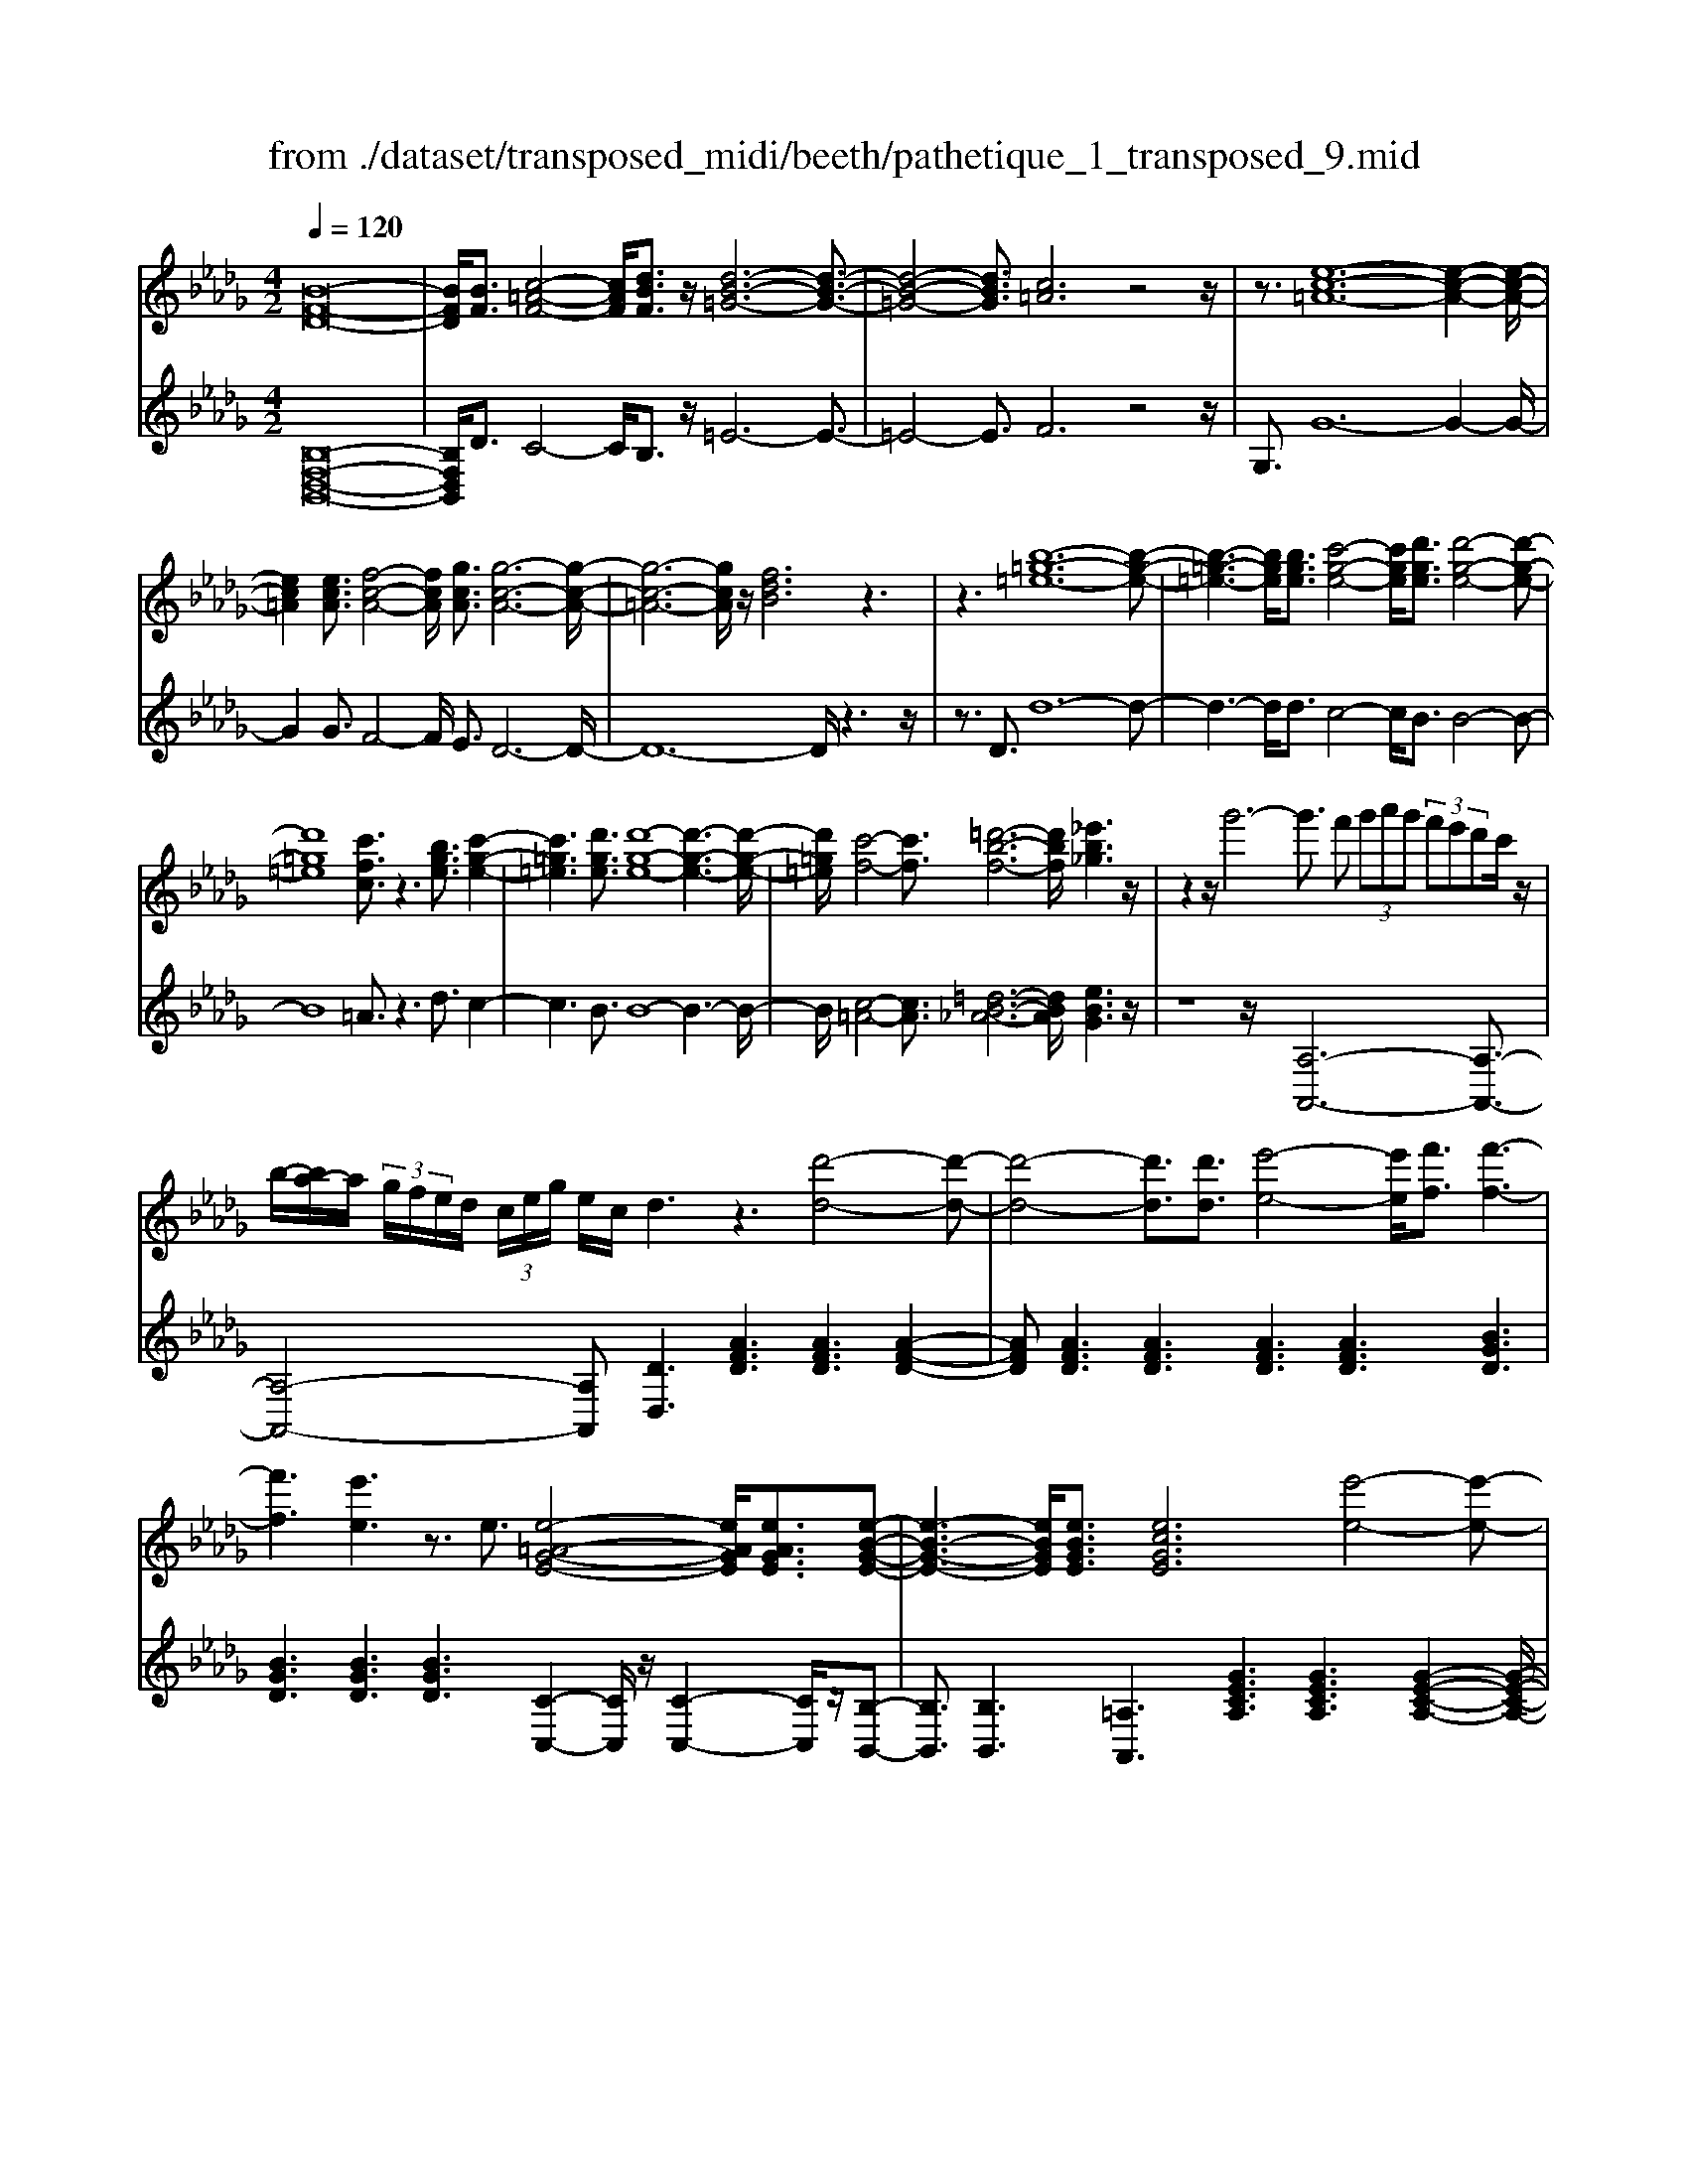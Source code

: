 X: 1
T: from ./dataset/transposed_midi/beeth/pathetique_1_transposed_9.mid
M: 4/2
L: 1/8
Q:1/4=120
% Last note suggests minor mode tune
K:Db % 5 flats
V:1
%%MIDI program 1
[B-F-D-]16| \
[BFD]/2[BF]3/2 [c-=A-F-]4 [cAF]/2[dBF]3/2 z/2[d-B-=G-]6[d-B-G-]3/2| \
[d-B-=G-]4 [dBG]3/2[c=A]6z4z/2| \
z3/2[e-c-=A-]12[e-c-A-]2[e-c-A-]/2|
[ec=A]2 [ecA]3/2[f-c-A-]4[fcA]/2 [gcA]3/2[g-c-A-]6[g-c-A-]/2| \
[g-c-=A-]6 [gcA]/2z/2[fdB]6z3| \
z3[b-=g-=e-]12[b-g-e-]| \
[b-=g-=e-]3[bge]/2[bge]3/2[c'-g-e-]4[c'ge]/2[d'ge]3/2[d'-g-e-]4[d'-g-e-]|
[d'=g=e]8 [c'fc]3/2z3[bge]3/2 [c'-g-e-]2| \
[c'=g=e]3[d'ge]3/2[d'-g-e-]8[d'-g-e-]3[d'-g-e-]/2| \
[d'=g=e]/2[c'-f-]4[c'f]3/2 [=d'-b-f-]6 [d'bf]/2[_e'b_g]3z/2| \
z2 z/2g'6-g'3/2 f' (3g'a'g' (3f'e'd'c'/2z/2|
b/2-[ba-]/2a/2 (3g/2f/2e/2d/2 (3c/2e/2g/2 e/2c/2d3 z3[d'-d-]4[d'-d-]| \
[d'-d-]4 [d'd]3/2[d'd]3/2[e'-e-]4[e'e]/2[f'f]3/2[f'-f-]3| \
[f'f]3[e'e]3 z3/2e3/2[e-=A-G-E-]4[eAGE]/2[eAGE]3/2[e-B-G-E-]| \
[e-B-G-E-]3[eBGE]/2[eBGE]3/2[ecGE]6[e'-e-]4[e'-e-]|
[e'-e-]4 [e'e]3/2[e'e]3/2[f'-f-]4[f'f]/2[g'g]3/2[g'-g-]3| \
[g'g]3[f'f]3 z3/2[f=d=BF]3/2[=g-_d-B-G-]4[gdBG]/2[gdBG]3/2[a-d-B-A-]| \
[a-d-=B-A-]3[a-ad-dB-BA-A]/2[adBA][=g=ecG]6[g'-g-]4[g'-g-]3/2| \
[=g'-g-]4 [g'g][g'g]3/2[=a'-a-]4[a'a]/2[b'b]3/2[b'-b-]3[b'-b-]/2|
[b'-b-]2 [b'b]/2[=a'a]3z8z/2 [a'-a-]2| \
[=a'-a-]2 [a'a]/2[b'b]3/2 [=b'b]6 [c''-c'-]4 [c''c']3/2z/2| \
z4 z[c''-c'-]4[c''c']/2[d''d']3/2[=d''-d'-]4[d''-d'-]| \
[=d''d']/2[e''-e'-]8[e''e']3z/2 [e''-e'-]4|
[e''e']2 [e''-e'-]6 [e''e']d''/2z/2  (3c''e''d'' c''/2z/2b'/2=a'3/2z| \
z/2=a'3/2 z3/2[a'e']3/2z3/2[a'e']3/2 z2 [b'd']6| \
z16| \
z3/2b'6-b' (3=a'b'c''b'/2_a'/2g'/2 f'/2a'/2g'3/2z3/2|
g'3/2z3/2g'3/2z3/2 g'2 z3/2f'3-f'/2d''3-| \
d''/2c''/2=b'/2_b'/2 =a'/2 (3_a'/2=g'/2_g'/2f'/2 =e'/2_e'/2=d'/2 (3c'/2=b/2_b/2 (3=a/2_a/2=g/2_g/2  (3f/2=e/2_e/2 (3d/2_d/2c/2 =B/2_B/2[g-=A]/2g3-g/2z/2A/2-| \
=A/2-[B-A]/2B2[=d_A]/2z/2 [eG]/2[fd]/2z/2[ge]/2 [=ac]/2z/2[b_d]/2z/2 [b=d]3/2[d'_a]/2 [e'g]/2z/2[f'd']/2[g'e']/2 z/2[=a'c']/2[b'f'_d'b]3/2z/2[f'-e'-a-f-]| \
[f'e'=af]/2[d'bf]3/2 [c'ge]3/2[b-fd-]3/2[b-=ed-]3/2[b-d-]/2[b=gd]3/2[a_ec]3/2 [bdB]/2z/2B3/2[=d_A]/2[e_G]/2z/2 [fd]/2z/2[ge]/2[=ac]/2|
z/2[bd]/2[b=d]3/2[d'a]/2z/2[e'g]/2 z/2[f'd']/2[g'e']/2z/2 [=a'c']/2[b'f'_d'b]3/2 [f'e'af]3/2[d'bf]3/2z/2[c'ge]3/2[b-fd-]3/2[b-=ed-]3/2| \
[b-=gd-]3[bd]/2[=afc]z/2[f'-f-]2[f'f]/2z/2 [f'f]2 e'/2c'/2 (3a/2f/2e/2 c/2 (3A/2B/2d/2B/2 F/2 (3=E/2B/2_G/2E/2| \
Fz/2[f'-f-]2[f'f]/2 z[f'f]2[e'c']/2=a/2  (3f/2e/2c/2A/2 (3B/2d/2B/2F/2=E/2 (3B/2G/2E/2Fe/2 f/2z/2[be]/2[af]/2| \
z/2[=e'b]/2z/2[f'=a]/2 [b'e']/2z/2[a'f']/2z2z/2 [d-=B_A]3[d_B] =b/2_b/2z/2[f'=b]/2 z/2[g'_b]/2[=b'f']/2z/2 [_b'g']/2[=b'f']/2z/2[_b'g']/2|
z2 z/2[=edB]3[_ec][d'=g]/2[c'a]/2z/2 [g'd']/2z/2[a'c']/2[d''g']/2 z/2[c''a']/2[d''g']/2z/2 [c''a']/2z[g'd']3/2[a'c']| \
z/2[d'=g]3/2 [c'a]z/2[gd]3/2[ac] z/2[dG]3/2 [cA]G A/2-[AG-]/2G/2AG/2-[A-G]/2A/2 Gz/2A,/2| \
z/2 (3DE=Ea/2z/2d'/2 z/2_e'/2=e'2-e'/2d'/2- d'/2e'2-[e'd'-]/2d'/2c' (3A,_E=EG/2z/2a/2-| \
a/2g'/2-[g'=e'-]/2e'/2 z/2e'/2<_e'/2z/2 e'/2<d'/2z/2d'/2 c'b/2c'/2 z/2d' (3A,DE=E/2 z/2 (3ad'_e'z/2=e'-|
=e'3/2d'/2- [e'-d']/2e'2d'b/2- [bG,]/2z/2D/2z/2 _E/2=E/2z/2g/2- [e'-g]/2e'/2_e' e'/2d'z/2 [d'=b-]/2b/2z/2b/2| \
b/2-[ba]/2z/2b/2 z/2=b/2-[bG,]/2z/2 B,/2D/2z/2E/2 z/2 (3gbd'e'2-e'/2b/2-b/2 e'2- e'/2b/2-[b_b-]/2b/2| \
G,/2z/2 (3DE=Eg e'_e'/2-e'/2 e'/2<d'/2z/2d'/2 =bb/2_ba/2z/2b/2 =bB,/2-[G-B,]/2 G/2=A,/2z/2_A,/2| \
ag' =e'/2-e'/2e'/2<_e'/2 z/2e'/2d' d'/2c'b/2 z/2c'/2d' D/2-[A-D]/2A/2=B,/2 z/2_B,/2b a'g'/2-g'/2|
g'/2<f'/2z/2f'/2 e'e'/2=d'c'd'/2- d'/2f'/2<e'/2z/2 e'/2_d'd'/2 c'b c'/2-c'/2e'/2<d'/2 z/2d'/2c'| \
c'/2bz/2 b/2<=a/2z/2b/2 _aa/2a/2 z/2z/2b/2aa/2a/2zd/2f/2 (3d/2d'/2d/2f/2d/2f/2  (3d/2f/2d/2d'/2-[d'-d]/2| \
[d'f]/2d/2>d/2f/2 d/2d'/2-[d'-d]/2[d'-fd]/2 [d'-f]/2[d'-d]/2[d'-f]/2[d'd]/2 [d'-d]/2[d'-f]/2[d'd]/2d'/2  (3d/2g/2d/2=d'/2d/2  (3b/2d/2e'/2e/2b/2  (3e/2f'/2f/2b/2f/2  (3g'/2g/2b/2g/2=g'/2| \
[b=g]/2g/2 (3a'/2a/2e'/2 a/2b'/2 (3b/2e'/2b/2 =b'/2 (3b/2e'/2b/2c''/2 c'/2 (3e'/2c'/2d''/2d'/2  (3a'/2d'/2=a'/2a/2d'/2<a/2_b/2d'/2b/2  (3b'/2b/2d'/2b/2z/2  (3e/2_g/2e/2c'/2e/2|
g/2<e/2d/2f/2 d/2d'/2-[d'-d]/2[d'-fd]/2 [d'-f]/2[d'-d]/2[d'-f]/2[d'-d'd]/2 [d'-d]/2[d'f]/2d/2z/2  (3d/2f/2d/2d'/2-[d'-d]/2 [d'-f]/2[d'-d]/2[d'-fd]/2[d'-f]/2 [d'd]/2d'/2-[d'-d]/2[d'fd]/2 d'/2d/2 (3g/2d/2=d'/2| \
=d/2b/2 (3d/2e'/2e/2 b/2e/2 (3f'/2f/2b/2 f/2g'/2 (3g/2b/2g/2 =g'/2 (3g/2b/2g/2a'/2 a/2 (3e'/2a/2b'/2b/2  (3e'/2b/2=b'/2b/2e'/2  (3b/2c''/2c'/2e'/2 (3c'/2_d''/2d'/2a'/2d'/2=d''/2| \
[a'=d']/2d'/2z/2 (3g'/2b'/2g'/2e''/2g'/2b'/2<g'/2e'/2g'/2 (3e'/2c''/2e'/2g'/2e'/2<f'/2 _d''3/2z/2 [d''c'']/2e''/2d''/2 (3c''/2b'/2=a'/2b'/2c''/2 (3b'/2_a'/2g'/2f'/2e'/2=d'/2| \
[f'e']/2e'/2d'/2 (3c'/2b/2a/2=g/2a/2b/2 [_gf]/2z/2[d''d']3/2c''/2d''/2 (3e''/2d''/2c''/2b'/2=a'/2 (3b'/2c''/2b'/2_a'/2g'/2 (3f'/2e'/2=d'/2e'/2f'/2 (3e'/2_d'/2c'/2b/2a/2=g/2|
[ba]/2a/2d'/2z/2 d3/2[f=B]/2 z/2[g_B]/2[af]/2z/2 [bg]/2[c'g]/2z/2[d'f]/2 z/2d'3/2 [f'=b]/2z/2[g'_b]/2[a'f']/2 z/2[b'g']/2[c''g']/2z/2 [d''-f'-]2| \
[d''f'][d'f]3 z/2[d''f']3[d'f]3z/2[d''b']3 [d'-b-]2| \
[d'b]z/2[c''-b'-=g'-]3[c''-b'-g'-]/2[c''b'g'c-=A-E-]/2[c-A-E-]6[cAE]3/2B2-B/2[=d_A]/2| \
z/2[eG]/2[f=d]/2z/2 [ge]/2[=ac]/2z/2[b_d]/2 [b=d]3/2z/2 [d'_a]/2[e'g]/2z/2[f'd']/2 [g'e']/2z/2[=a'c']/2[b'f'_d'b]3/2[f'e'af]3/2z/2[d'bf]3/2[c'ge]3/2|
[b-fd-]3/2[b-=ed-]3/2[b-=gd-]3/2[bd]/2[=a_ec]3/2[bdB]/2z/2B3/2[=d_A]/2[e_G]/2 z/2[fd]/2[ge]/2z/2 [=ac]/2z/2[b_d]/2[b=d]3/2[d'_a]/2z/2| \
[e'g]/2[f'=d']/2z/2[g'e']/2 z/2[=a'c']/2[b'f'_d'b]3/2[f'e'af]3/2 [d'bf]3/2[c'ge]3/2z/2[b-fd-]3/2[b-=ed-]3/2[b-=gd-]3[ba-f-dc-]/2| \
[=afc]/2z[f'-f-]2[f'f]/2 z/2[f'f]2e'/2 (3c'/2a/2f/2 e/2 (3c/2A/2B/2d/2 B/2 (3F/2=E/2B/2G/2 E/2Fz/2 [f'-f-]2| \
[f'f]/2z/2[f'f]2e'/2c'/2  (3=a/2f/2e/2c/2 (3A/2B/2d/2B/2F/2 (3=E/2B/2G/2E/2F e/2f/2z/2[be]/2 [af]/2z/2[e'b]/2[f'a]/2 z/2[b'e']/2[a'f']/2z/2|
z2 z/2[d-=BA]3[d_B]=b/2_b/2z/2 [f'=b]/2[g'_b]/2z/2[=b'f']/2 [_b'g']/2z/2[=b'f']/2[_b'g']/2 z3[=e-d-B-]| \
[=edB]2 [_ec][d'=g]/2[c'a]/2 z/2[g'd']/2[a'c']/2z/2 [d''g']/2[c''a']/2z/2[d''g']/2 [c''a']/2z3/2 [g'd']3/2[a'c']z/2[d'g]3/2[c'a]z/2| \
[=gd]3/2[ac]z/2[dG]3/2[cA]GA/2-[AG-]/2G/2 A/2-[AG-]/2G/2AGz/2 A,/2z/2 (3DE=Ea/2z/2| \
d'/2z/2e'/2=e'2-e'/2 d'/2-d'/2e'2-[e'd'-]/2d'/2 c' (3A,_E=EG/2z/2 ag'/2-[g'e'-]/2 e'/2z/2e'/2<_e'/2|
z/2e'/2<d'/2z/2 d'/2c'b/2 c'/2z/2d'  (3A,DE =E/2z/2 (3ad'_e'z/2=e'2-e'/2 d'/2-[e'-d']/2e'-| \
=e'd' b/2-[bG,]/2z/2D/2 z/2_E/2=E/2z/2 g/2-[e'-g]/2e'/2_e'e'/2d' z/2[d'=b-]/2b/2z/2 b/2<_b/2a/2z/2 b/2z/2=b/2-[bG,]/2| \
z/2=B,/2D/2z/2 E/2z/2 (3gbd'e'2-e'/2b/2- b/2e'2-e'/2b/2-[b_b-]/2 b/2G,/2z/2 (3DE=Eg/2-| \
g/2=e'_e'/2- e'/2e'/2<d'/2z/2 d'/2=bb/2 _ba/2z/2 b/2=bB,/2- [G-B,]/2G/2=A,/2z/2 _A,/2ag'=e'/2-e'/2e'/2|
e'/2-e'/2e'/2d'd'/2c' b/2z/2c'/2d'D/2-[A-D]/2A/2 =B,/2z/2_B,/2ba'g'/2- g'/2g'/2<f'/2z/2 f'/2e'e'/2| \
=d'c' d'/2-d'/2f'/2<e'/2 z/2e'/2_d' d'/2c'bc'/2-c'/2e'/2<d'/2z/2d'/2c'c'/2b z/2b/2<=a/2z/2| \
b/2aa/2 a/2z/2z/2b/2 aa/2a/2 zd/2f/2  (3d/2d'/2d/2f/2d/2 f/2 (3d/2f/2d/2d'/2- [d'-d]/2[d'f]/2d/2>d/2 f/2d/2d'/2-[d'-d]/2| \
[d'-fd]/2[d'-f]/2[d'-d]/2[d'-f]/2 [d'd]/2[d'-d]/2[d'-f]/2[d'd]/2 d'/2 (3d/2g/2d/2=d'/2 d/2 (3b/2d/2e'/2e/2 b/2 (3e/2f'/2f/2b/2 f/2 (3g'/2g/2b/2g/2  (3=g'/2g/2b/2g/2 (3a'/2a/2e'/2a/2b'/2b/2|
[e'b]/2=b'/2 (3b/2e'/2b/2 c''/2c'/2 (3e'/2c'/2d''/2 d'/2 (3a'/2d'/2=a'/2a/2 d'/2<a/2_b/2d'/2 b/2 (3b'/2b/2d'/2b/2 z/2 (3e/2g/2e/2c'/2 e/2g/2<e/2d/2 f/2d/2d'/2-[d'-d]/2| \
[d'-fd]/2[d'-f]/2[d'-d]/2[d'-f]/2 [d'-d'd]/2[d'-d]/2[d'f]/2d/2 z/2 (3d/2f/2d/2d'/2- [d'-d]/2[d'-f]/2[d'-d]/2[d'-fd]/2 [d'-f]/2[d'd]/2d'/2-[d'-d]/2 [d'fd]/2d'/2d/2 (3g/2d/2=d'/2d/2b/2 (3d/2e'/2e/2b/2e/2f'/2| \
[bf]/2f/2g'/2 (3g/2b/2g/2=g'/2 (3g/2b/2g/2 a'/2a/2 (3e'/2a/2b'/2 b/2 (3e'/2b/2=b'/2b/2 e'/2 (3b/2c''/2c'/2e'/2  (3c'/2d''/2d'/2a'/2d'/2  (3=d''/2d'/2a'/2d'/2z/2  (3_g'/2_b'/2g'/2e''/2g'/2| \
b'/2<g'/2e'/2g'/2  (3e'/2c''/2e'/2g'/2e'/2<f'/2d''3/2 z/2[d''c'']/2e''/2d''/2  (3c''/2b'/2=a'/2b'/2c''/2  (3b'/2_a'/2g'/2f'/2e'/2  (3=d'/2e'/2f'/2e'/2_d'/2  (3c'/2b/2a/2=g/2a/2|
b/2[gf]/2z/2[d''d']3/2c''/2d''/2  (3e''/2d''/2c''/2b'/2=a'/2  (3b'/2c''/2b'/2_a'/2g'/2  (3f'/2e'/2=d'/2e'/2f'/2  (3e'/2_d'/2c'/2b/2a/2  (3=g/2a/2b/2a/2d'/2 z/2d3/2| \
[f=B]/2z/2[g_B]/2[af]/2 z/2[bg]/2[c'g]/2z/2 [d'f]/2z/2d'3/2[f'=b]/2z/2[g'_b]/2 [a'f']/2z/2[b'g']/2[c''g']/2 z/2[d''f']3[d'-f-]2[d'-f-]/2| \
[d'f]/2z/2[d''f']3 [d'f]3z/2[d''b']3[d'b]3z/2 [c''-b'-=g'-]2| \
[c''-b'-=g'-]3/2[c''b'g'c-B-G-]/2 [c-B-G-]6 [cBG]3/2[f-c-A-F-]6[f-c-A-F-]/2|
[f-c-A-F-]8 [fcAF]2 [fc]3/2[=g-=e-c-]4[gec]/2| \
[afc]3/2z/2 [a-f-=d-]12 [afd][=g-=e-]| \
[=g-=e-]4 [ge]z6[b-g-e-]4[b-g-e-]| \
[b-=g-=e-]8 [b-g-e-]3[bge]/2[bge]3/2[c'-g-e-]3|
[c'=g=e]3/2[d'ge]3/2[d'-g-e-]12[d'ge]| \
z/2[c'af]6z6[b-=g-=e-]3[b-g-e-]/2| \
[b-=g-=e-]12 [bge][bge]3/2[c'-g-e-]3/2| \
[c'=g=e]3[d'ge]3/2[d'-g-e-]8[d'-g-e-]3[d'-g-e-]/2|
[d'=g=e]3/2[=d'-f-d-]12[d'fd][g-e-_d-]3/2| \
[=g-=e-d-]8 [g-e-d-]3[gf-e=d-_d=A-]/2[f-=d-A-]4[f-d-A-]/2| \
[f=d=A]8 [=e-_d-B-=G-]8| \
[=edB=G]6 [d-G-E-]8 [d-G-E-]2|
[d-=G-=E-]8 [dGE]3z/2 (3=dgf[_d'g]/2 z/2[=d'f]/2[g'_d']/2z/2| \
[f'=d']/2z/2[_d''=g']/2[=d''f']z/2[d'd] z3/2[d'd]/2 z/2[=e'e]/2[f'f]/2z/2 [f'f]3/2[e'e]z3/2 [e'e]/2[f'f]/2z/2[g'g]/2 z/2[g'g]/2f/2z/2| \
=e/2[=bf]/2z/2[c'e]/2 z/2[f'b]/2[e'c']/2z/2 [b'f']/2[c''e']z/2 [e'e]z3/2[e'e]/2z/2[f'f]/2 [=g'g]/2z/2[g'g]3/2[f'f]z3/2[f'f]/2[g'g]/2| \
z/2[a'a]/2z/2[a'a-]/2 [aa]/2a'/2a/2-[a'aa]/2 a'/2a/2-[a'a]/2[a'a]/2 a/2-[a'a]/2[a'a]/2a/2- [a'a]/2 (3a/2a'/2a/2a'/2 a/2 (3a'/2a/2a'/2a/2  (3a'/2a/2a'/2a/2a'/2 =g/2-[g'gg]/2g'/2g/2-|
[=g'g]/2[g'g]/2g/2-[g'g]/2 [g'g]/2g/2-[g'g]/2g/2 [g'g-]/2[g'g]/2g/2 (3g'/2g/2g'/2g/2 (3g'/2g/2g'/2 g/2g'/2 (3g/2g'/2g/2 g'/2_g/2-[g'g]/2[g'g]/2 g/2-[g'g]/2[g'g]/2g/2- [g'g]/2g/2[g'g-]/2[g'g]/2| \
g/2 (3g'/2g/2g'/2g/2  (3g'/2g/2g'/2g/2g'/2  (3g/2g'/2f/2f'/2 (3f/2f'/2e/2e'/2e/2 (3e'/2=d/2d'/2d/2 (3d'/2=B/2b/2 B/2b/2 (3_B/2b/2B/2 b/2A/2-[aAA]/2a/2 G/2 (3g/2G/2g/2F/2| \
 (3f/2F/2f/2E/2e/2  (3E/2e/2D/2d/2 (3D/2d/2C/2c/2C/2 (3c/2D/2d/2D/2d/2 (3C/2c/2C/2c/2B,/2[B=A-A,-]/2 [AA,]/2z[G=B,]/2 =D/2 (3B,/2C/2G/2E/2 C/2 (3_B,/2G/2_D/2B,/2| \
 (3=A,/2F/2C/2A,/2=B,/2  (3G/2=D/2B,/2C/2G/2  (3E/2C/2_B,/2G/2_D/2 [F-C-B,A,-]/2[FCA,]/2=d/2z/2 e/2[=bd]/2z/2[c'e]/2 [d'b]/2z/2[e'c']/2[b'd']/2 z/2[c''e']/2[d''b']/2z/2 [e''-c''-]2|
[e''c'']b'/2-b'/2- b'/2[c''=a']z[G=B,]/2=D/2 (3B,/2C/2G/2E/2C/2 (3_B,/2G/2_D/2B,/2 (3A,/2F/2C/2 A,/2=B,/2 (3G/2=D/2B,/2 C/2G/2 (3E/2C/2_B,/2 G/2_D/2[F-C-B,A,-]/2[FCA,]/2| \
=d/2z/2e/2[=bd]/2 z/2[c'e]/2[d'b]/2z/2 [e'c']/2[b'd']/2z/2[c''e']/2 [d''b']/2z/2[e''c'']3 _b'/2-b'/2-b'/2[c''=a']/2 z/2[d''=b']/2z/2[e''-c''-]2[e''-c''-]/2| \
[e''c'']/2b'/2-b'/2-b'/2 [c''=a']/2z/2[=d''=b']/2[e''c'']3_b'/2-b'/2-b'/2 z/2[e''c''a']/2c''/2b'/2  (3a'/2e''/2c''/2b'/2 (3a'/2e''/2c''/2b'/2a'/2 (3c''/2a'/2f'/2g'/2_a'/2g'/2| \
[f'e']/2g'/2 (3e'/2d'/2c'/2 e'/2c'/2 (3b/2=a/2c'/2 a/2f/2 (3g/2_a/2g/2 f/2 (3e/2g/2e/2d/2 c/2 (3e/2c/2B/2=A/2 c/2 (3A/2F/2G/2_A/2  (3G/2F/2E/2D/2C/2  (3B,/2=A,/2B,/2A,/2G,/2|
 (3F,/2E,/2D,/2C,/2B2-B/2 [=dA]/2[eG]/2z/2[fd]/2 [ge]/2z/2[=ac]/2[b_d]/2 z/2[b=d]3/2 [d'_a]/2z/2[e'g]/2[f'd']/2 z/2[g'e']/2[=a'c']/2z/2 [b'f'_d'b]3/2[f'-e'-a-f-]/2| \
[f'e'=af][d'bf]3/2[c'ge]3/2 [b-fd-]3/2[b-d-]/2 [b-=ed-]3/2[b=gd]3/2[a_ec]3/2[bdB]/2z/2B3/2[=d_A]/2z/2 [e_G]/2[fd]/2z/2[ge]/2| \
[=ac]/2z/2[bd]/2[b=d]3/2z/2[d'_a]/2 [e'g]/2z/2[f'd']/2[g'e']/2 z/2[=a'c']/2[b'f'_d'b]3/2[g'd'g]3/2 z/2[e'=bg]3/2 [d'_b=e]3/2[=bg_e]3/2[_a-=e-B-]| \
[a=e=B]/2[g-_eB]3/2 g/2-[gd-_B-][dB]/2 [aec]3/2[a'e'a]3/2[=e'd'a]3/2[_e'c'g]3/2 [d'a=e]3/2z/2 [=agd]3/2[_a-ed]3/2[a-_e-c-]|
[aec]/2[bf=d]3/2 [b'f'b]3/2z/2 [g'e'b]3/2[f'd'a]3/2[e'bg]3/2[=be]3/2 [_be]3/2z/2 [=ae]3/2[b-d-]/2 [bdA-]/2A/2B| \
=A/2-[B-A]/2B/2AB/2-[BA-]/2A/2 z/2B,/2z/2E/2 z/2 (3FGbe'/2z/2f'/2 z/2g'2-[g'e'-]/2e'/2g'2-g'/2| \
e'/2-[e'=d'-]/2d'/2B,/2 z/2 (3FGAba'g'/2-g'/2g'/2 f'f'/2e'z/2[e'd'-]/2d'/2 c'/2z/2d'/2e'B,/2z/2E/2| \
F/2z/2G/2b/2 z/2e'/2z/2g'/2 b'2- b'/2e'/2z/2e''2-[e''b'-]/2 b'/2=a' (3F,CDE/2 z/2fe'/2-|
[e'd'-]/2d'/2z/2[d'c'-]/2 c'/2z/2c'/2<b/2 z/2b/2=a =g/2a/2z/2b/2- [bF,]/2z/2B,/2z/2  (3CDf' b'/2z/2c''/2z/2 d''2-| \
[d''b'-]/2b'/2d''2-d''/2b'/2- [b'=a'-]/2a'/2F,/2z/2  (3CDE f'e'' d''/2-d''/2d''/2c''c''/2b' z/2[b'a'-]/2a'/2=g'/2| \
z/2=a'/2z/2c''/2 b'b'/2_a'z/2[a'=g'-]/2g'/2 f'/2z/2g'/2z/2 b'/2a'a'/2 _g'z/2[g'f'-]/2 f'/2e'/2z/2f'/2 z/2a'/2g'| \
g'/2f'z/2 f'/2<=e'/2e'/2z/2 e'/2z/2z/2[g'f'-]/2 f'/2f'/2z/2f'/2 z/2z/2[g'f'-]/2f'/2 f'/2z/2f'/2zB/2>d/2B/2 b/2-[b-B]/2[b-dB]/2[b-d]/2|
[b-B]/2[b-d]/2[b-bB]/2[b-B]/2 [bd]/2B/2z/2 (3=B/2=d/2B/2b/2-[b-B]/2[b-d]/2 [b-B]/2[b-dB]/2[b-d]/2[bB]/2 b/2-[b-B]/2[bdB]/2_b/2 B/2 (3e/2B/2d'/2d/2 b/2 (3d/2e'/2e/2b/2 e/2 (3f'/2f/2b/2f/2| \
g'/2 (3g/2b/2g/2=g'/2  (3g/2b/2g/2=a'/2a/2  (3e'/2a/2b'/2b/2 (3e'/2b/2c''/2c'/2 (3e'/2c'/2=d''/2 d'/2f'/2 (3d'/2e''/2e'/2 _g'/2 (3e'/2c''/2e'/2g'/2 e'/2>_d'/2f'/2d'/2 b'/2d'/2[f'd']/2z/2| \
c'/2 (3e'/2c'/2=a'/2c'/2 e'/2c'/2>B/2d/2 B/2b/2-[b-B]/2[b-d]/2 [b-dB]/2[b-B]/2[b-d]/2[bB]/2 [b-B]/2[b-d]/2[bB]/2z/2 =B/2=d/2[b-B]/2[b-B]/2 [b-d]/2[b-B]/2[b-d]/2[b-dB]/2 [bB]/2b/2-[b-B]/2[bd]/2| \
[b=B]/2_B/2e/2 (3B/2=d'/2d/2b/2d/2 (3e'/2e/2b/2e/2f'/2 (3f/2b/2f/2g'/2 (3g/2b/2g/2 =g'/2g/2 (3b/2g/2=a'/2 a/2 (3e'/2a/2b'/2b/2 e'/2 (3b/2c''/2c'/2e'/2  (3c'/2d''/2d'/2f'/2d'/2|
 (3e''/2e'/2g'/2e'/2c''/2 e'/2[g'e']/2z/2d'/2  (3f'/2d'/2b'/2d'/2f'/2<d'/2c'/2e'/2c'/2  (3=a'/2c'/2e'/2c'/2b/2 z/2b'3/2  (3a'/2b'/2c''/2b'/2_a'/2  (3g'/2f'/2g'/2a'/2g'/2| \
 (3f'/2e'/2d'/2c'/2=b/2  (3c'/2d'/2c'/2_b/2=a/2  (3g/2f/2=e/2f/2g/2 _e/2<d/2[b'b]3/2a'/2b'/2c''/2  (3b'/2_a'/2g'/2f'/2g'/2  (3a'/2g'/2f'/2e'/2d'/2  (3c'/2=b/2c'/2d'/2c'/2| \
 (3b/2=a/2g/2f/2=e/2  (3f/2g/2f/2b/2z/2 B3/2[=d_A]/2 z/2[_eG]/2[fd]/2z/2 [ge]/2z/2[=ac]/2[b_d]/2 z/2[b=d]3/2 [d'_a]/2z/2[e'g]/2[f'd']/2 z/2[g'e']/2[=a'c']/2z/2| \
[b'd'b]3[bdB]3 z/2[b'd'b]3[b-d-B-]3[bdB]/2[d''-b'-=g'-d'-]3|
[d''b'=g'd'][dBG=E]8z6z| \
z8 z3/2[b=g=e]3/2[c'-g-e-]4[c'ge]/2[d'-g-e-]/2| \
[d'=g=e][d'-g-e-]12[d'ge] z/2[c'-=a-f-]3/2| \
[c'-=a-f-]4 [c'af]/2z8z3z/2|
z8 z3[e'c'=a]3/2[f'-c'-a-]3[f'-c'-a-]/2| \
[f'c'=a][g'c'a]3/2[g'-c'-a-]12[g'c'a]z/2| \
[f'd'b]6 z8 z2| \
z12 z/2[a'f'=d'a]3/2 [b'-f'-d'-b-]2|
[b'-f'-=d'-b-]2 [b'f'd'b]/2[=b'f'd'b]2[b'-f'-d'-b-]8[b'-f'-d'-b-]3[b'-f'-d'-b-]/2| \
[=b'f'=d'b]3/2[_b'-b-]6[b'a'-ba-]/2 [a'a]6 [g'-g-]2| \
[g'-g-]4 [g'g]/2[f'-f-]6[f'f]/2[e'-e-]4[e'-e-]| \
[e'e]3/2[d'-d-]6[d'd]/2 z6 z/2[c'-g-e-]3/2|
[c'-g-e-]4 [c'ge]3/2z8z2z/2| \
z8 z3B2-B/2[=dA]/2 z/2[eG]/2[fd]/2z/2| \
[ge]/2[=ac]/2z/2[bd]/2 [b=d]3/2z/2 [d'_a]/2[e'g]/2z/2[f'd']/2 [g'e']/2z/2[=a'c']/2[b'_d']3/2[b'd'b]3/2z/2[b'd'b]3/2[b'd'b]3/2 [d''b'=g'd']z| \
z3/2[d'b=g=e]z2[f'd'bf]z2z/2 [=AF_EC]z2z/2[BFD]
V:2
%%clef treble
%%MIDI program 1
[B,-F,-D,-B,,-]16| \
[B,F,D,B,,]/2D3/2 C4- C/2B,3/2 z/2=E6-E3/2-| \
=E4- E3/2F6z4z/2| \
G,3/2G12-G2-G/2-|
G2 G3/2F4-F/2 E3/2D6-D/2-| \
D12- D/2z3z/2| \
z3/2D3/2d12-d-| \
d3-d/2d3/2c4-c/2B3/2B4-B-|
B8 =A3/2z3d3/2 c2-| \
c3B3/2B8-B3-B/2-| \
B/2[c-=A-]4[cA]3/2 [=d-B-_A-]6 [dBA]/2[eBG]3z/2| \
z8 z/2[A,-A,,-]6[A,-A,,-]3/2|
[A,-A,,-]4 [A,A,,][DD,]3 [AFD]3[AFD]3 [A-F-D-]2| \
[AFD][AFD]3 [AFD]3[AFD]3 [AFD]3[BGD]3| \
[BGD]3[BGD]3 [BGD]3[C-C,-]2[CC,]/2z/2 [C-C,-]2 [CC,]/2z/2[B,-B,,-]| \
[B,B,,]3/2[B,B,,]3[=A,A,,]3[GECA,]3[GECA,]3[G-E-C-A,-]2[G-E-C-A,-]/2|
[GEC=A,]/2[GEC_A,]3[GECA,]3[GECA,]3[GECA,]3[F=D=B,A,]3[F-D-B,-A,-]/2| \
[F-=D-=B,-A,-]2 [FDB,A,]/2[FDB,A,]3[FDB,A,]3[=G,-G,,-]2[G,G,,]/2z/2[G,-G,,-]2[G,G,,]/2 z/2[F,-F,,-]3/2| \
[F,F,,][F,-F,,-]2[F,F,,]/2z/2 [=E,E,,]3[c=GE]3 [cGE]3[cGE]3| \
[c=G=E]3[cGE]3 [cGE]3[cGE]3 [c_G_E]3[c-G-E-]|
[cGE]2 [c-G-E-]2 [cGE]/2z/2[c-G-E-]2[cGE]/2z/2 [=AEC]3[A-E-C-]2[AEC]/2[A-E-C-]2[AEC]/2| \
z/2[=AEC]3[GCA,]3[GCA,]3[G-C-A,-]2[GCA,]/2 [G-C-A,-]2 [GCA,]/2z/2[E-A,-G,-]| \
[E=A,G,]3/2z/2 [E-A,-G,-]2 [EA,G,]/2[E-A,-G,-]2[EA,G,]/2z/2[EA,G,]3[E-A,-F,-]2[EA,F,]/2z/2[E-A,-F,-]2[EA,F,]/2| \
[E-=A,-F,-]2 [EA,F,]/2z/2[E-A,-F,-]2[EA,F,]/2z/2 [E-B,-G,-]2 [EB,G,]/2[E-B,-G,-]2[EB,G,]/2z/2[E-B,-G,-]2[EB,G,]/2 [E-B,-G,-]2|
[EB,G,]3/2[E-=A,-F,-]4[EA,F,]3/2z8z| \
z3[c'f]3/2z3/2 [c'f]3/2z2[bg]6z/2| \
z16| \
z16|
z2 z/2[cBE]3/2 z3/2[cBE]2z3/2[dBF]6z| \
z4 z[ECF,]3 z8| \
B,,/2-[B,B,,]/2B,,/2-[B,B,,-B,,]/2 [B,B,,]/2B,,/2 (3B,/2B,,/2B,/2 B,,/2 (3B,/2B,,/2B,/2B,,/2 B,/2B,,/2-[B,B,,B,,]/2B,/2 B,,/2 (3B,/2B,,/2B,/2B,,/2  (3B,/2B,,/2B,/2B,,/2B,/2 B,,/2[B,B,,-]/2[B,B,,]/2B,,/2  (3B,/2C,/2C/2C,/2-[CC,]/2| \
 (3D,/2D/2D,/2D/2E,/2  (3E/2E,/2E/2F,/2-[FF,]/2 F,/2-[FG,-F,]/2[GG,]/2G,/2- [GG,]/2[=EE,-]/2[E,-E,]/2[EE,]/2 F,/2-[FF,-F,]/2[FF,]/2B,,/2- [B,B,,]/2[B,B,,-]/2[B,,-B,,]/2[B,B,,]/2  (3B,,/2B,/2B,,/2B,/2 (3B,,/2B,/2B,,/2B,/2B,,/2B,/2|
[B,B,,-]/2[B,,B,,]/2B,/2 (3B,,/2B,/2B,,/2B,/2 (3B,,/2B,/2B,,/2 B,/2B,,/2 (3B,/2B,,/2B,/2 B,,/2-[B,B,,]/2[B,B,,]/2C,/2 C/2C,/2-[CD,C,]/2D/2 D,/2 (3D/2E,/2E/2E,/2- [EE,]/2F,/2-[FF,-F,]/2[FF,]/2 G,/2-[GG,]/2[GG,-]/2[G,=E,-]/2| \
[=EE,]/2E,/2-[EE,-E,]/2[EE,]/2 E,/2-[EE,]/2[F-F,-]/2[c-=A-FF,]/2 [cA]/2[cA][c-A-]/2 [cAF-]/2F/2[d-B-]/2[d-dB-B]/2 [dB]/2[dB][_ec]z3z/2  (3G,,/2G,/2G,,/2G,/2[F,-F,,-]/2| \
[F,F,,]/2[c-=A-]/2[c-cA-A]/2[cA]/2 [c-A-]/2[cAF-]/2F/2[dB][d-B-]/2[d-dB-B]/2[dB]/2 [ec]z3 z/2G,,/2 (3G,/2G,,/2G,/2 F,,/2-[F,F,,]/2 (3F,,/2F,/2F,,/2 F,/2 (3F,,/2F,/2F,,/2F,/2| \
F,,/2 (3F,/2F,,/2F,/2F,,/2  (3F,/2F,,/2F,/2F,,/2F,/2  (3F,,/2F,/2F,,/2F,/2 (3F,,/2F,/2F,,/2F,/2F,,/2-[F,F,,]/2 [F,F,,]/2G,,/2-[G,G,,]/2 (3G,,/2G,/2G,,/2G,/2 (3G,,/2G,/2G,,/2 G,/2G,,/2 (3G,/2G,,/2G,/2 G,,/2 (3G,/2G,,/2G,/2G,,/2|
G,/2 (3G,,/2G,/2G,,/2G,/2 =G,,/2[G,G,,-]/2[G,G,,]/2G,,/2  (3G,/2G,,/2G,/2A,,/2-[A,A,,]/2  (3A,,/2A,/2A,,/2A,/2 (3A,,/2A,/2A,,/2A,/2A,,/2 (3A,/2A,,/2A,/2A,,/2 (3A,/2A,,/2A,/2 A,,/2A,/2 (3A,,/2A,/2A,,/2 A,/2 (3A,,/2A,/2A,,/2A,/2| \
A,,/2 (3A,/2A,,/2A,/2A,,/2  (3A,/2A,,/2A,/2A,,/2A,/2  (3A,,/2A,/2A,,/2A,/2 (3A,,/2A,/2A,,/2A,/2A,,/2A,/2 [A,A,,]z4z3/2A/2-[=edA-]| \
[=edA-]/2[edA-]/2A/2A-[e-d-A-]/2[e-ed-dA-]/2[edA-]/2 [e-d-A]/2[edA-]/2A/2-[edA-][e-d-A-]/2[e-ed-dA]/2[ed]/2 A/2-[edA-][edA-][e-d-A]/2[edA-]/2A/2- [g_eA-][geA-]/2[geA]/2 z/2A/2-[geA-]| \
[geA-][g-e-A]/2[geA-]/2 A/2-[g-e-A-]/2[g-ge-eA-]/2[geA-]/2 [geA]A/2-[geA-][geA-][g-e-A-]/2 [geA-A]/2A/2-[=e-d-A-]/2[eeddA-]/2 A/2-[edA]/2z/2A/2- [edA-][e-d-A-]/2[e-ed-dA-]/2 [edA]/2A-[e-d-A-]/2|
[=e-ed-dA-]/2[edA-]/2[e-d-A]/2[edA-]/2 A/2-[edA-][e-d-A-]/2 [e-ed-dA]/2[ed]/2G- [e-d-G-]/2[eeddG-]/2G/2-[edG]/2 G-[edG-] [e-d-G-]/2[e-ed-dG]/2[ed]/2G/2- [edG-][edG-] [e-d-G-]/2[edG-G]/2G/2-[e-d-G-]/2| \
[=edG-]/2[e-d-G-]/2[e-ed-dG-]/2[edG]/2 G/2-[_e=BG-][eBG-][eBG]/2G- [e-B-G-]/2[e-eB-BG-]/2[eBG-]/2[e-B-G]/2 [eB]/2G/2-[eBG-] [e-B-G-]/2[e-eB-BG-]/2[eBG]/2G-[e-B-G-]/2[e-eB-BG-]/2[eBG-]/2 [e-B-G]/2[eBG-]/2G/2-[=e-d-G-]/2| \
[=edG-]/2[edG-]/2[edG]/2z/2 G/2-[edG-][edG-][e-d-G]/2[edG-]/2G/2- [edG-][e-d-G-]/2[e-ed-dG-]/2 [edG]/2G/2-[edG-] [edG-][e-d-G-]/2[ed=B-G]/2 B/2-[g-_e-B]/2[ge]/2=A/2- [geA]_A/2-[g-e-A-]/2| \
[geA-]/2[geA-][g-e-A]/2 [geA-]/2A/2-[geA-] [g-e-A-]/2[g-ge-eA-]/2[geA]/2A/2- [geA-][geA-] [g-e-A-]/2[ged-A]/2d/2-[a-=e-d]/2 [ae]/2=B/2-[a_eB] _B/2-[afB-][afB-][a-f-B]/2[afB-]/2B/2-|
[afB-][a-f-B-]/2[a-af-fB-]/2 [afB]/2B/2-[afB-] [afB-][a-f-B-]/2[afe-B]/2 e/2-[bge-][b-g-e-]/2 [b-bg-ge-]/2[bge]/2A/2-[geA][ge=A-][g-e-A]/2 [geB-]/2B/2-[fdB-] [f-d-B-]/2[f-fd-dB-]/2[fdB]/2G/2-| \
[edG-][edG-] [e-d-G-]/2[edA-G]/2A/2-[fdA-][f-d-A-]/2[f-fd-dA-]/2[fdA]/2 A-[ecA-] [e-c-A-]/2[e-ec-cA-]/2[ecA]/2D/2- [AD-]/2[FD-]/2[AD-]/2[AFD-]/2 [FD-]/2[AD-]/2[FD-]/2[AD-]/2 [AFD]/2D/2-[AD-]/2[FD]/2| \
 (3A/2=B,/2A/2F/2A/2 F/2 (3A/2F/2A/2F/2 A/2F/2 (3A/2B,/2A/2 F/2A/2_B,/2 (3G/2D/2G/2A,/2F/2 (3B,/2F/2G,/2G/2B,/2 (3G/2F,/2F/2B,/2F/2 (3E,/2E/2B,/2E/2 (3D,/2D/2E,/2| \
D/2C,/2 (3C/2E,/2C/2 B,,/2 (3B,/2E,/2B,/2A,,/2  (3A,/2E,/2A,/2G,,/2G,/2  (3E,/2G,/2F,,/2F,/2 (3D,/2F,/2F,,/2F,/2D,/2F,/2 [G,G,,]z2[A,A,,] z2|
D/2-[AD-]/2[FD-]/2[AD-]/2 [FD-]/2[AFD-]/2[AD-]/2[FD-]/2 [AD-]/2[FD]/2[AD-]/2[AD-]/2 [FD]/2A/2=B,/2-[AFB,-]/2 [AB,-]/2[FB,-]/2[AB,-]/2[FB,-]/2 [AFB,-]/2[AB,-]/2[FB,-]/2[AB,]/2 B,/2-[AFB,-]/2[AB,]/2_B,/2 G/2 (3D/2G/2A,/2F/2| \
B,/2 (3F/2G,/2G/2B,/2 G/2 (3F,/2F/2B,/2F/2  (3E,/2E/2B,/2E/2D,/2  (3D/2E,/2D/2C,/2 (3C/2E,/2C/2B,,/2B,/2 (3E,/2B,/2A,,/2A,/2 (3E,/2A,/2G,,/2 G,/2E,/2 (3G,/2F,,/2F,/2 D,/2 (3F,/2F,,/2F,/2F,,/2| \
F,/2[G,G,,]z2[A,A,,]z2z/2[D-D,-]/2[f-d-DD,]/2 [fd]/2[f-d-]/2[f-fd-d]/2[fd]/2 B-[f-d-B-]/2[f-fd-dB-]/2 [fdB-]/2[f-d-B]/2[fdG-]/2G/2- [edG-][edG-]/2[e-d-G]/2| \
[ed]/2A/2-[ecA-] [ecA-][e-c-A]/2[ecD-]/2 D/2-[dFD-][d-F-D-]/2 [d-dF-FD]/2[dF]/2B,/2-[BFDB,-][BFDB,-][B-F-D-B,]/2 [BFDG,-]/2G,/2-[G-E-D-G,-]/2[GGEEDDG,-]/2 G,/2-[G-E-D-G,]/2[GED]/2A,/2- [AECA,-][A-E-C-A,-]/2[A-AE-EC-CA,-]/2|
[AECA,]/2D,/2-[DD,]/2D,/2- [DD,-D,]/2[DD,]/2D,/2-[DD,]/2 [DD,-]/2[D,-D,]/2[DD,]/2D,/2- [DD,-D,]/2[DD,]/2D,/2-[DD,]/2 [DD,-]/2[D,-D,]/2[DD,]/2D,/2- [DD,-D,]/2[DD,]/2D,/2-[DD,]/2 [DD,-]/2[D,-D,]/2[DD,]/2D,/2- [DD,-D,]/2[DD,]/2D,/2-[DD,]/2| \
[DD,-]/2[D,C,-]/2[CC,]/2C,/2- [CC,-C,]/2[CC,]/2C,/2-[CC,]/2 B,,/2-[B,B,,-B,,]/2[B,B,,]/2B,,/2- [B,B,,]/2[B,B,,-]/2[B,,A,,-]/2[A,A,,]/2 A,,/2[A,A,,-]/2[A,A,,]/2A,,/2- [A,A,,]/2[G,G,,-]/2[G,,-G,,]/2[G,G,,]/2 G,,/2-[G,G,,-G,,]/2[G,G,,]/2F,,/2- [F,F,,]/2[F,F,,]/2F,,/2-[F,F,,]/2| \
F,,/2-[F,F,,]/2[=E,-E,,-]3 [E,-E,,-]/2[F,-E,F,,-E,,]/2[F,-F,,-]6[F,F,,]3/2B,,/2-[B,B,,]/2B,,/2- [B,B,,-B,,]/2[B,B,,]/2B,,/2B,/2| \
[B,B,,]/2B,,/2 (3B,/2B,,/2B,/2 B,,/2B,/2B,,/2-[B,B,,B,,]/2 B,/2B,,/2 (3B,/2B,,/2B,/2 B,,/2 (3B,/2B,,/2B,/2B,,/2 B,/2B,,/2[B,B,,-]/2[B,B,,]/2 B,,/2 (3B,/2C,/2C/2C,/2- [CC,]/2 (3D,/2D/2D,/2D/2 E,/2 (3E/2E,/2E/2F,/2-|
[FF,]/2F,/2-[FG,-F,]/2[GG,]/2 G,/2-[GG,]/2[=EE,-]/2[E,-E,]/2 [EE,]/2F,/2-[FF,-F,]/2[FF,]/2 B,,/2-[B,B,,]/2[B,B,,-]/2[B,,-B,,]/2 [B,B,,]/2 (3B,,/2B,/2B,,/2B,/2  (3B,,/2B,/2B,,/2B,/2B,,/2  (3B,/2B,,/2B,/2B,,/2B,/2  (3B,,/2B,/2B,,/2B,/2B,,/2| \
[B,B,,]/2B,/2B,,/2 (3B,/2B,,/2B,/2B,,/2-[B,B,,]/2[B,B,,]/2 C,/2-[CC,]/2C,/2-[CD,C,]/2 D/2D,/2 (3D/2E,/2E/2 E,/2-[EE,]/2F,/2-[FF,-F,]/2 [FF,]/2G,/2-[GG,]/2[GG,-]/2 [G,=E,-]/2[EE,]/2E,/2-[EE,-E,]/2 [EE,]/2E,/2-[EE,]/2[F-F,-]/2| \
[c-=A-FF,]/2[cA]/2[cA] [c-A-]/2[cAF-]/2F/2[d-B-]/2 [d-dB-B]/2[dB]/2[dB] [ec]z3 z/2 (3G,,/2G,/2G,,/2G,/2 [F,F,,][c-A-]/2[c-cA-A]/2 [cA]/2[c-A-]/2[cAF-]/2F/2| \
[dB][d-B-]/2[d-dB-B]/2 [dB]/2[ec]z3z/2G,,/2 (3G,/2G,,/2G,/2F,,/2-[F,F,,]/2 (3F,,/2F,/2F,,/2F,/2 (3F,,/2F,/2F,,/2 F,/2F,,/2 (3F,/2F,,/2F,/2 F,,/2 (3F,/2F,,/2F,/2F,,/2|
F,/2 (3F,,/2F,/2F,,/2F,/2  (3F,,/2F,/2F,,/2F,/2F,,/2- [F,F,,]/2[F,F,,]/2G,,/2-[G,G,,]/2  (3G,,/2G,/2G,,/2G,/2 (3G,,/2G,/2G,,/2G,/2G,,/2 (3G,/2G,,/2G,/2G,,/2 (3G,/2G,,/2G,/2 G,,/2G,/2 (3G,,/2G,/2G,,/2 G,/2=G,,/2[G,G,,-]/2[G,G,,]/2| \
=G,,/2 (3G,/2G,,/2G,/2A,,/2- [A,A,,]/2 (3A,,/2A,/2A,,/2A,/2  (3A,,/2A,/2A,,/2A,/2A,,/2  (3A,/2A,,/2A,/2A,,/2 (3A,/2A,,/2A,/2A,,/2A,/2 (3A,,/2A,/2A,,/2A,/2 (3A,,/2A,/2A,,/2 A,/2A,,/2 (3A,/2A,,/2A,/2 A,,/2 (3A,/2A,,/2A,/2A,,/2| \
A,/2 (3A,,/2A,/2A,,/2A,/2  (3A,,/2A,/2A,,/2A,/2A,,/2 A,/2[A,A,,]z4z3/2A/2-[=edA-][edA-]/2[edA-]/2A/2 A-[e-d-A-]/2[e-ed-dA-]/2| \
[=edA-]/2[e-d-A]/2[edA-]/2A/2- [edA-][e-d-A-]/2[e-ed-dA]/2 [ed]/2A/2-[edA-] [edA-][e-d-A]/2[edA-]/2 A/2-[g_eA-][geA-]/2 [geA]/2z/2A/2-[geA-][geA-][g-e-A]/2 [geA-]/2A/2-[g-e-A-]/2[g-ge-eA-]/2|
[geA-]/2[geA]A/2- [geA-][geA-] [g-e-A-]/2[geA-A]/2A/2-[=edA-][edA-]/2[edA]/2z/2 A/2-[edA-][edA-][e-d-A]/2[edA-]/2A/2- [e-d-A-]/2[e-ed-dA-]/2[edA-]/2[e-d-A]/2 [ed]/2A/2-[edA-]| \
[=e-d-A-]/2[e-ed-dA-]/2[edA]/2G-[e-d-G-]/2[eeddG-]/2G/2- [edG]/2G-[edG-][e-d-G-]/2[e-ed-dG]/2[ed]/2 G/2-[edG-][edG-][e-d-G-]/2[edG-G]/2G/2- [edG-][e-d-G-]/2[e-ed-dG-]/2 [edG]/2G/2-[_e=BG-]| \
[e=BG-][eBG]/2G-[e-B-G-]/2[e-eB-BG-]/2[eBG-]/2 [e-B-G]/2[eB]/2G/2-[eBG-][e-B-G-]/2[e-eB-BG-]/2[eBG]/2 G-[e-B-G-]/2[e-eB-BG-]/2 [eBG-]/2[e-B-G]/2[eBG-]/2G/2- [=edG-][edG-]/2[edG]/2 z/2G/2-[edG-]| \
[=edG-][e-d-G]/2[edG-]/2 G/2-[edG-][e-d-G-]/2 [e-ed-dG-]/2[edG]/2G/2-[edG-][edG-][e-d-G-]/2 [ed=B-G]/2B/2-[g-_e-B]/2[ge]/2 =A/2-[geA]_A/2- [geA-][geA-] [g-e-A]/2[geA-]/2A/2-[g-e-A-]/2|
[geA-]/2[g-e-A-]/2[g-ge-eA-]/2[geA]/2 A/2-[geA-][geA-][g-e-A-]/2[ged-A]/2d/2- [a-=e-d]/2[ae]/2=B/2-[a_eB]_B/2-[afB-] [afB-][a-f-B]/2[afB-]/2 B/2-[afB-][a-f-B-]/2 [a-af-fB-]/2[afB]/2B/2-[a-f-B-]/2| \
[afB-]/2[afB-][a-f-B-]/2 [afe-B]/2e/2-[bge-] [b-g-e-]/2[b-bg-ge-]/2[bge]/2A/2- [geA][ge=A-] [g-e-A]/2[geB-]/2B/2-[fdB-][f-d-B-]/2[f-fd-dB-]/2[fdB]/2 G/2-[edG-][edG-][e-d-G-]/2[ed_A-G]/2A/2-| \
[fdA-][f-d-A-]/2[f-fd-dA-]/2 [fdA]/2A-[ecA-][e-c-A-]/2[e-ec-cA-]/2[ecA]/2 D/2-[AD-]/2[FD-]/2[AD-]/2 [AFD-]/2[FD-]/2[AD-]/2[FD-]/2 [AD-]/2[AFD]/2D/2-[AD-]/2 [FD]/2 (3A/2=B,/2A/2F/2 A/2F/2 (3A/2F/2A/2| \
F/2A/2F/2 (3A/2=B,/2A/2F/2A/2_B,/2  (3G/2D/2G/2A,/2F/2  (3B,/2F/2G,/2G/2B,/2  (3G/2F,/2F/2B,/2F/2  (3E,/2E/2B,/2E/2 (3D,/2D/2E,/2D/2C,/2 (3C/2E,/2C/2B,,/2 (3B,/2E,/2B,/2|
A,,/2 (3A,/2E,/2A,/2G,,/2 G,/2 (3E,/2G,/2F,,/2F,/2  (3D,/2F,/2F,,/2F,/2D,/2 F,/2[G,G,,]z2[A,A,,]z2D/2-[AD-]/2[FD-]/2 [AD-]/2[FD-]/2[AFD-]/2[AD-]/2| \
[FD-]/2[AD-]/2[FD]/2[AD-]/2 [AD-]/2[FD]/2A/2=B,/2- [AFB,-]/2[AB,-]/2[FB,-]/2[AB,-]/2 [FB,-]/2[AFB,-]/2[AB,-]/2[FB,-]/2 [AB,]/2B,/2-[AFB,-]/2[AB,]/2 _B,/2G/2 (3D/2G/2A,/2 F/2B,/2 (3F/2G,/2G/2 B,/2G/2 (3F,/2F/2B,/2| \
F/2 (3E,/2E/2B,/2E/2 D,/2 (3D/2E,/2D/2C,/2  (3C/2E,/2C/2B,,/2B,/2  (3E,/2B,/2A,,/2A,/2 (3E,/2A,/2G,,/2G,/2E,/2 (3G,/2F,,/2F,/2D,/2 (3F,/2F,,/2F,/2 F,,/2F,/2[G,G,,] z2| \
[A,A,,]z2z/2[D-D,-]/2 [f-d-DD,]/2[fd]/2[f-d-]/2[f-fd-d]/2 [fd]/2B-[f-d-B-]/2 [f-fd-dB-]/2[fdB-]/2[f-d-B]/2[fdG-]/2 G/2-[edG-][e-d-G-]/2 [e-ed-dG]/2[ed]/2A/2-[ecA-][ecA-][e-c-A]/2|
[ecD-]/2D/2-[d-F-D-]/2[d-dF-FD-]/2 [dFD-]/2[d-F-D]/2[dF]/2B,/2- [BFDB,-][B-F-D-B,-]/2[B-BF-FD-DB,-]/2 [BFDB,]/2G,-[G-E-D-G,-]/2 [G-GE-ED-DG,-]/2[GEDG,-]/2[G-E-D-G,]/2[GEDA,-]/2 A,/2-[AECA,-][A-E-C-A,-]/2 [A-AE-EC-CA,]/2[AEC]/2D,/2-[DD,]/2 [DD,-]/2[D,-D,]/2[DD,]/2D,/2-| \
[DD,-D,]/2[DD,]/2D,/2-[DD,]/2 [DD,-]/2[D,-D,]/2[DD,]/2D,/2- [DD,-D,]/2[DD,]/2D,/2-[DD,]/2 [DD,-]/2[D,-D,]/2[DD,]/2D,/2- [DD,-D,]/2[DD,]/2D,/2-[DD,]/2 D,/2-[DD,-D,]/2[DD,]/2D,/2- [DD,]/2[DD,-]/2[D,C,-]/2[CC,]/2 C,/2-[CC,-C,]/2[CC,]/2C,/2-| \
[CC,]/2[B,B,,-]/2[B,,-B,,]/2[B,B,,]/2 B,,/2-[B,B,,-B,,]/2[B,B,,]/2A,,/2- [A,A,,]/2[A,A,,]/2A,,/2A,/2 A,,/2-[A,A,,]/2[G,G,,-]/2[G,,-G,,]/2 [G,G,,]/2G,,/2-[G,G,,-G,,]/2[G,G,,]/2 F,,/2-[F,F,,]/2[F,F,,]/2F,,/2 F,/2F,,/2-[F,=E,-F,,E,,-]/2[E,-E,,-]2[E,-E,,-]/2| \
[=E,E,,][EE,]8[F,-C,-A,,-F,,-]6[F,-C,-A,,-F,,-]|
[F,-C,-A,,-F,,-]8 [F,C,A,,F,,]3/2A3/2=G4-G/2F/2-| \
Fz/2=B12-Bc3/2-| \
c4- c/2z4z/2D3/2d4-d3/2-| \
d8- d3d3/2c3-c/2-|
cB3/2A12-A3/2-| \
A4- A3/2z4zD3/2 d4-| \
d12- d/2d3/2 c2-| \
c2- c/2B3/2 B6- B/2=A4-A3/2-|
=A6- A3/2A8-A/2-| \
=A4- [AA,-]/2A,8-A,3-A,/2-| \
=A,A,12-A,3/2A,,3/2-| \
=A,,12- A,,A,,3-|
=A,,8- A,,2- A,,/2=D,/2-[DD,]/2D,/2  (3D/2D,/2D/2D,/2D/2  (3D,/2D/2D,/2D/2D,/2| \
[=DD,]/2D/2[DD,] [=A-F-]/2[A-AF-F]/2[AF]/2[A-F-]/2 [AFD]/2z/2[AF] [AF]/2[AF]D/2- [B-=G-D]/2[BG]/2[BG] [B-G-]/2[BG_D-]/2D/2[B-G-]/2 [BBGG]/2z/2[BG] [CC,-]/2[C,C,]/2C/2C,/2| \
[CC,]/2C/2 (3C,/2C/2C,/2 C/2C,/2 (3C/2C,/2C/2 [CC,][B-=G-]/2[B-BG-G]/2 [BG]/2[B-G-]/2[BGC-]/2C/2 [BG][BG]/2[BG]C/2-[A-F-C]/2[AF]/2 [AF][A-F-]/2[AF=B,-]/2 B,/2[A-F-]/2[AAFF]/2z/2| \
[AF][B,-B,,-]/2[=B,-_B,B,,]/2 =B,/2_B,/2-[E-B,]/2E/2 =D=B/2-[B_B-]/2 B/2e/2-[ed-]/2d/2 =e/2-[f-e]/2f/2z4z/2 E,_E,/2-[=B,-E,]/2|
=B,/2_B,=E/2- [E_E-]/2E/2=B/2-[B_B-]/2 B/2=d/2-[e-d]/2e/2 z4 z/2B,=A,C/2-[E-C]/2E/2 B/2-[BA-]/2A/2c/2-| \
[ec]/2z3/2 c/2z=A/2 zF/2z[=BB,]z/2 [_AA,]z/2[FF,]z/2[=DD,] z/2[EE,]z2[E,-E,,-]/2| \
[E,E,,]/2z2z/2[=E,E,,] z2 [E,E,,]z2F,,/2F,/2  (3F,,/2F,/2F,,/2F,/2F,,/2  (3F,/2F,,/2F,/2F,,/2 (3F,/2F,,/2F,/2F,,/2F,/2F,,/2| \
[F,F,,]/2F,/2F,,/2 (3F,/2F,,/2F,/2F,,/2 (3F,/2F,,/2F,/2 F,,/2F,/2F,,/2[F,F,,-]/2 [F,F,,]/2F,,/2 (3F,/2F,,/2F,/2 F,,/2 (3F,/2F,,/2F,/2F,,/2 F,/2 (3F,,/2F,/2F,,/2F,/2<F,,/2F,-[F,=A,,-]/2 A,,/2-[F,-A,,]/2[F,B,,-]|
[F,-B,,]/2[F,=E,,-][F,-E,,]/2 [F,F,,]/2F,/2F,,/2 (3F,/2F,,/2F,/2F,,/2F,/2 (3F,,/2F,/2F,,/2F,/2 (3F,,/2F,/2F,,/2 F,/2F,,/2 (3F,/2F,,/2F,/2 F,,/2F,/2 (3F,,/2F,/2F,,/2 F,/2 (3F,,/2F,/2F,,/2F,/2 F,,/2 (3F,/2F,,/2F,/2F,,/2| \
F,/2 (3F,,/2F,/2F,,/2F,/2  (3F,,/2F,/2F,,/2F,/2F,,/2  (3F,/2F,,/2F,/2F,,- [F,-F,,]/2[F,=A,,-][F,-A,,]/2 [F,B,,-][F,-B,,]/2F,/2- [F,=E,,-]/2[F,E,,]F,,/2- [F,-F,,][F,A,,-]/2[F,-A,,][F,B,,-]/2B,,/2-[F,-B,,]/2| \
[F,=E,,-][F,-E,,]/2[F,F,,-]/2 F,,/2-[F,-F,,]/2F,/2-[F,=A,,-]/2 [F,-A,,][F,B,,-]/2[F,-B,,][F,E,,-]/2[F,E,,] z8| \
z16|
zB,,/2-[B,B,,]/2 [B,B,,-]/2[B,,-B,,]/2[B,B,,]/2 (3B,,/2B,/2B,,/2B,/2 (3B,,/2B,/2B,,/2 B,/2B,,/2 (3B,/2B,,/2B,/2 B,,/2B,/2 (3B,,/2B,/2B,,/2 B,/2 (3B,,/2B,/2B,,/2B,/2 B,,/2 (3B,/2B,,/2B,/2B,,/2- [B,B,,]/2[B,B,,]/2C,/2C/2| \
C,/2-[CD,C,]/2D/2D,/2  (3D/2E,/2E/2E,/2-[EE,]/2 F,/2-[FF,-F,]/2[FF,]/2G,/2- [GG,]/2[GG,-]/2[G,=E,-]/2[EE,]/2 E,/2-[EF,-E,]/2[FF,]/2F,/2- [FF,]/2[B,B,,-]/2[B,,-B,,]/2[B,B,,]/2  (3B,,/2B,/2B,,/2B,/2B,,/2  (3B,/2B,,/2B,/2B,,/2B,/2| \
[B,B,,]/2B,,/2-[B,B,,]/2 (3B,,/2B,/2B,,/2B,/2B,,/2 (3B,/2B,,/2B,/2B,,/2 (3B,/2B,,/2B,/2 B,,/2B,/2B,,/2-[B,B,,B,,]/2 B,/2B,,/2 (3B,/2B,,/2B,/2 =B,,/2-[B,B,,]/2B,,/2-[B,D,-B,,]/2 [DD,]/2D,/2-[DD,]/2[EE,-]/2 [E,-E,]/2[EE,]/2=E,/2-[EE,-E,]/2| \
[=EE,]/2G,/2-[GG,]/2[GG,-]/2 [G,-G,]/2[GG,]/2G,/2-[GG,-G,]/2 [GG,]/2G,/2 (3G/2C,/2C/2 C,/2-[CC,]/2D,/2-[DD,-D,]/2 [DD,]/2_E,/2-[EE,]/2[EE,-]/2 [=E,-_E,]/2[=EE,]/2E,/2-[EG,-E,]/2 [GG,]/2G,/2-[GG,]/2[AA,-]/2 [A,-A,]/2[AA,]/2A,/2-[AA,-A,]/2|
[AA,]/2A,/2-[AA,]/2[AA,]/2 =D,/2D/2D,/2-[DE,-D,]/2 [EE,]/2E,/2-[EE,]/2[FF,]/2 F,/2-[FF,]/2G,/2-[GG,-G,]/2 [GG,]/2A,/2-[AA,]/2[AA,-]/2 [B,-A,]/2[BB,]/2B,/2-[B=B,-_B,]/2 [=BB,]/2B,/2-[BB,]/2[_BB,]z3/2| \
z4 B/2-[geB-][geB-]/2 [geB-]/2B/2B- [g-e-B-]/2[g-ge-eB-]/2[geB-]/2[g-e-B]/2 [geB-]/2B/2-[geB-] [g-e-B-]/2[g-ge-eB]/2[ge]/2B-[g-e-B-]/2[g-ge-eB-]/2[geB-]/2| \
[g-e-B]/2[geB-]/2B/2-[afB-][afB-]/2[afB]/2z/2 B/2-[afB-][afB-][a-f-B]/2[afB-]/2B/2- [afB-][a-f-B-]/2[a-af-fB-]/2 [afB]/2B/2-[afB-] [afB-][a-f-B-]/2[afB-B]/2 B/2-[geB-][geB-]/2| \
[geB]/2z/2B/2-[geB-][geB-][g-e-B]/2 [geG-]/2G/2-[e-B-G-]/2[e-eB-BG-]/2 [eBG-]/2[e-B-G]/2[eB]/2G/2- [eBG-][e-B-G-]/2[e-eB-BG-]/2 [eBG]/2F-[e-c-F-]/2 [eeccF-]/2F/2-[ecF]/2F-[ecF-][e-c-F-]/2|
[e-ec-cF]/2[ec]/2F/2-[ecF-][ecF-][e-c-F-]/2 [ecF-F]/2F/2-[ecF-] [e-c-F-]/2[e-ec-cF-]/2[ecF]/2F/2- [dBF-][dBF-]/2F/2- [dBF]/2F-[d-B-F-]/2 [d-dB-BF-]/2[dBF-]/2[d-B-F]/2[dB]/2 F/2-[dBF-][d-B-F-]/2| \
[d-dB-BF-]/2[dBF]/2F- [d-B-F-]/2[d-dB-BF-]/2[dBF-]/2[d-B-F]/2 [dBF-]/2F/2-[ecF-] [ecF-]/2[ecF]/2z/2F/2- [ecF-][ecF-] [e-c-F]/2[ecF-]/2F/2-[ecF-][e-c-F-]/2[e-ec-cF-]/2[ecF]/2 F/2-[ecF-][e-c-F-]/2| \
[ecF-]/2[e-c-F-]/2[ecB-F]/2B/2- [fdB-][f-d-B-]/2[f-fd-dB-]/2 [fdB]/2E/2-[edE-] [edE-][e-d-E-]/2[edA-E]/2 A/2-[e=BA-][e-B-A-]/2 [e-eB-BA-]/2[eBA]/2D- [d-B-D-]/2[d-dB-BD-]/2[dBD-]/2[d-B-D-]/2 [dBG-D]/2G/2-[d_BG-]| \
[d-B-G-]/2[d-dB-BG-]/2[dBG]/2G-[d-B-G-]/2[d-dB-BG-]/2[dBG-]/2 [dBG]F/2-[dBF-][dBF-][dBF]F/2-[c=AF-] [cAF-][cAF] B,/2-[FB,-]/2[DB,-]/2[FB,-]/2 [DB,-]/2[FB,-]/2[FDB,-]/2[DB,-]/2|
[FB,-]/2[DB,-]/2[FB,-B,]/2[FB,-]/2 [DB,]/2F/2A,/2-[FA,-]/2 [F=DA,-]/2[DA,-]/2[FA,-]/2[DA,-]/2 [FA,-]/2[FDA,-]/2[DA,-]/2[FA,]/2 A,/2-[FA,-]/2[FDA,]/2G,/2 G/2 (3B,/2G/2A,/2A/2 B,/2 (3A/2G,/2G/2B,/2 G/2 (3F,/2F/2B,/2F/2| \
E,/2 (3E/2B,/2E/2D,/2  (3D/2B,/2D/2C,/2C/2  (3F,/2C/2B,,/2B,/2 (3F,/2B,/2=A,,/2A,/2 (3F,/2A,/2_A,,/2 A,/2B,,/2 (3A,/2G,,/2G,/2 B,,/2 (3G,/2E,,/2E,/2B,,/2 E,/2[F,F,,]z2[F-F,-]/2| \
[FF,]/2z2z/2B,/2-[FDB,-]/2 [FB,-]/2[DB,-]/2[FB,-]/2[DB,-]/2 [FDB,-]/2[FB,-]/2[DB,-]/2[FB,]/2 [FB,-]/2[DB,-]/2[FB,]/2A,/2- [FA,-]/2[=DA,-]/2[FDA,-]/2[FA,-]/2 [DA,-]/2[FA,-]/2[DA,-]/2[FDA,-]/2 [FA,]/2A,/2-[FA,-]/2[DA,]/2| \
[FG,]/2G/2B,/2 (3G/2A,/2A/2B,/2A/2 (3G,/2G/2B,/2G/2F,/2 (3F/2B,/2F/2E,/2 (3E/2B,/2E/2 D,/2D/2 (3B,/2D/2C,/2 C/2 (3F,/2C/2B,,/2B,/2 F,/2 (3B,/2=A,,/2A,/2F,/2  (3A,/2_A,,/2A,/2B,,/2A,/2|
 (3G,,/2G,/2B,,/2G,/2E,,/2  (3E,/2B,,/2E,/2[F,F,,] z2 [FF,]z2z/2B,/2- [d-B-B,]/2[dB]/2[dB] [d-B-]/2[dBG-]/2G/2-[d-B-G-]/2 [d-dB-BG-]/2[dBG-]/2[d-B-G]/2[dB]/2| \
E/2-[cBE-][cBE-]/2 [cBE]F- [c-=A-F-]/2[c-cA-AF-]/2[cAF-]/2[c-A-F]/2 [cAB,-]/2B,/2-[BDB,-] [B-D-B,-]/2[B-BD-DB,]/2[BD]/2G,/2- [GDB,G,-][GDB,G,-] [G-D-B,-G,]/2[GDB,E,-]/2E,/2-[E-C-B,-E,-]/2 [EECCB,B,E,-]/2E,/2-[E-C-B,-E,]/2[ECB,]/2| \
F,/2-[FC=A,F,-][F-C-A,-F,-]/2 [F-FC-CA,-A,F,-]/2[FCA,F,]/2B,,/2-[B,B,,]/2 B,,/2-[B,B,,-B,,]/2[B,B,,]/2B,,/2- [B,B,,]/2[B,B,,-]/2[B,,-B,,]/2[B,B,,]/2 B,,/2-[B,B,,-B,,]/2[B,B,,]/2B,,/2- [B,B,,]/2[B,B,,-]/2[B,,-B,,]/2[B,B,,]/2 B,,/2-[B,B,,-B,,]/2[B,B,,]/2B,,/2- [B,B,,]/2[B,B,,-]/2[B,,-B,,]/2[B,B,,]/2| \
B,,/2-[B,B,,-B,,]/2[B,B,,]/2B,,/2- [B,B,,]/2[B,B,,-]/2[B,,A,,-]/2[A,A,,]/2 A,,/2-[A,A,,-A,,]/2[A,A,,]/2A,,/2- [A,A,,]/2G,,/2-[G,G,,-G,,]/2[G,G,,]/2 G,,/2-[G,G,,]/2[G,G,,-]/2[G,,F,,-]/2 [F,F,,]/2F,,/2-[F,F,,-F,,]/2[F,F,,]/2 F,,/2-[F,F,,]/2[=E,-E,,-]3|
[=E,E,,][DB,=G,E,]8z6z| \
z8 z3/2d3/2c4-c/2B/2-| \
BB12-B z/2=A3/2-| \
=A4- A/2z8z3z/2|
z8 z3g3/2f3-f/2-| \
fe3/2e12-ed/2-| \
d4- d3/2z8z2z/2| \
z12 [f=d=B]3/2[f-d-_B-]2[f-d-B-]/2|
[f=dB]2 z/2[fdA]2[f-d-A-G-]8[f-d-A-G-]3[f-d-A-G-]/2| \
[f-=d-A-G-][g-fe-dB-AG-]/2[geBG-]6[d-B-G-F-]6[dBGF]/2 [e-B-E-]2| \
[e-B-E-]4 [eBE]/2[B-F-D-]6[BFD]/2[=A-F-C-]4[A-F-C-]| \
[=A-F-C-][B-AF-FCB,-]/2[BFB,]6E6-Ez3/2|
z4 z3/2[F,-F,,-]6[F,F,,]3/2[=A-E-C-]3| \
[=A-E-C-]8 [A-E-C-]2 [AEC]/2z/2B,,/2-[B,B,,-B,,]/2 [B,B,,]/2B,,/2-[B,B,,]/2[B,B,,]/2 B,,/2B,/2 (3B,,/2B,/2B,,/2| \
B,/2B,,/2[B,B,,-]/2[B,B,,]/2 B,,/2 (3B,/2B,,/2B,/2B,,/2 B,/2 (3B,,/2B,/2B,,/2B,/2  (3B,,/2B,/2B,,/2B,/2B,,/2- [B,B,,]/2[B,B,,]/2A,,/2-[A,A,,]/2 A,,/2-[A,A,,G,,]/2G,/2G,,/2  (3G,/2F,,/2F,/2F,,/2-[F,F,,]/2 [=E,E,,]z| \
z[dB=G=E] z2 z/2[dBF]z2[F,C,=A,,F,,]z2z/2[B,F,D,B,,] 
